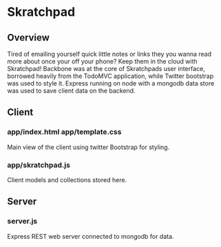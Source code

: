 * Skratchpad

** Overview
Tired of emailing yourself quick little notes or links they you wanna
read more about once your off your phone? Keep them in the cloud with
Skratchpad! Backbone was at the core of Skratchpads user interface,
borrowed heavily from the TodoMVC application, while Twitter bootstrap
was used to style it. Express running on node with a mongodb data
store was used to save client data on the backend.

** Client
*** app/index.html app/template.css
    Main view of the client using twitter Bootstrap for styling.
*** app/skratchpad.js
    Client models and collections stored here.

** Server
*** server.js
    Express REST web server connected to mongodb for data.
    
